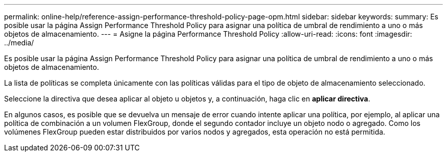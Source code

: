 ---
permalink: online-help/reference-assign-performance-threshold-policy-page-opm.html 
sidebar: sidebar 
keywords:  
summary: Es posible usar la página Assign Performance Threshold Policy para asignar una política de umbral de rendimiento a uno o más objetos de almacenamiento. 
---
= Asigne la página Performance Threshold Policy
:allow-uri-read: 
:icons: font
:imagesdir: ../media/


[role="lead"]
Es posible usar la página Assign Performance Threshold Policy para asignar una política de umbral de rendimiento a uno o más objetos de almacenamiento.

La lista de políticas se completa únicamente con las políticas válidas para el tipo de objeto de almacenamiento seleccionado.

Seleccione la directiva que desea aplicar al objeto u objetos y, a continuación, haga clic en *aplicar directiva*.

En algunos casos, es posible que se devuelva un mensaje de error cuando intente aplicar una política, por ejemplo, al aplicar una política de combinación a un volumen FlexGroup, donde el segundo contador incluye un objeto nodo o agregado. Como los volúmenes FlexGroup pueden estar distribuidos por varios nodos y agregados, esta operación no está permitida.
